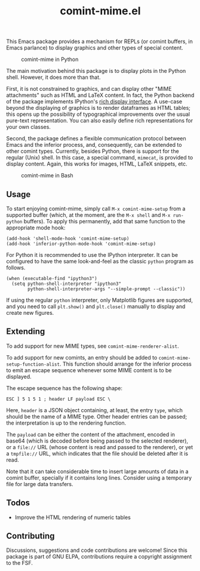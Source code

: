 #+title: comint-mime.el

#+html: <p align="center"><a href="http://elpa.gnu.org/packages/comint-mime.html"><img alt="GNU ELPA" src="https://elpa.gnu.org/packages/comint-mime.svg"/></a></p>

This Emacs package provides a mechanism for REPLs (or comint buffers,
in Emacs parlance) to display graphics and other types of special
content.

#+caption: comint-mime in Python
[[https://raw.githubusercontent.com/astoff/comint-mime/images/python-shell.png]]

The main motivation behind this package is to display plots in the
Python shell. However, it does more than that.

First, it is not constrained to graphics, and can display other "MIME
attachments" such as HTML and LaTeX content. In fact, the Python
backend of the package implements IPython's [[https://ipython.readthedocs.io/en/stable/config/integrating.html#rich-display][rich display interface]]. A
use-case beyond the displaying of graphics is to render
dataframes as HTML tables; this opens up the possibility of
typographical improvements over the usual pure-text
representation. You can also easily define rich representations for
your own classes.

Second, the package defines a flexible communication protocol between
Emacs and the inferior process, and, consequently, can be extended to
other comint types. Currently, besides Python, there is support for
the regular (Unix) shell. In this case, a special command, =mimecat=,
is provided to display content. Again, this works for images, HTML,
LaTeX snippets, etc.

#+caption: comint-mime in Bash
[[https://raw.githubusercontent.com/astoff/comint-mime/images/shell.png]]

** Usage

To start enjoying comint-mime, simply call =M-x comint-mime-setup=
from a supported buffer (which, at the moment, are the =M-x shell= and
=M-x run-python= buffers). To apply this permanently, add that same
function to the appropriate mode hook:

#+begin_src elisp
  (add-hook 'shell-mode-hook 'comint-mime-setup)
  (add-hook 'inferior-python-mode-hook 'comint-mime-setup)
#+end_src

For Python it is recommended to use the IPython interpreter.  It can
be configured to have the same look-and-feel as the classic =python=
program as follows.

#+begin_src elisp
  (when (executable-find "ipython3")
    (setq python-shell-interpreter "ipython3"
          python-shell-interpreter-args "--simple-prompt --classic"))
#+end_src

If using the regular =python= interpreter, only Matplotlib figures are
supported, and you need to call =plt.show()= and =plt.close()=
manually to display and create new figures.

** Extending

To add support for new MIME types, see =comint-mime-renderer-alist=.

To add support for new comints, an entry should be added to
=comint-mime-setup-function-alist=. This function should arrange for
the inferior process to emit an escape sequence whenever some MIME
content is to be displayed.

The escape sequence has the following shape:

#+begin_example
  ESC ] 5 1 5 1 ; header LF payload ESC \
#+end_example

Here, =header= is a JSON object containing, at least, the entry
=type=, which should be the name of a MIME type. Other header entries
can be passed; the interpretation is up to the rendering function.

The =payload= can be either the content of the attachment, encoded in
base64 (which is decoded before being passed to the selected
renderer), or a =file://= URL (whose content is read and passed to the
renderer), or yet a =tmpfile://= URL, which indicates that the file
should be deleted after it is read.

Note that it can take considerable time to insert large amounts of
data in a comint buffer, specially if it contains long lines. Consider
using a temporary file for large data transfers.

** Todos

- Improve the HTML rendering of numeric tables

** Contributing

Discussions, suggestions and code contributions are welcome! Since
this package is part of GNU ELPA, contributions require a copyright
assignment to the FSF.

